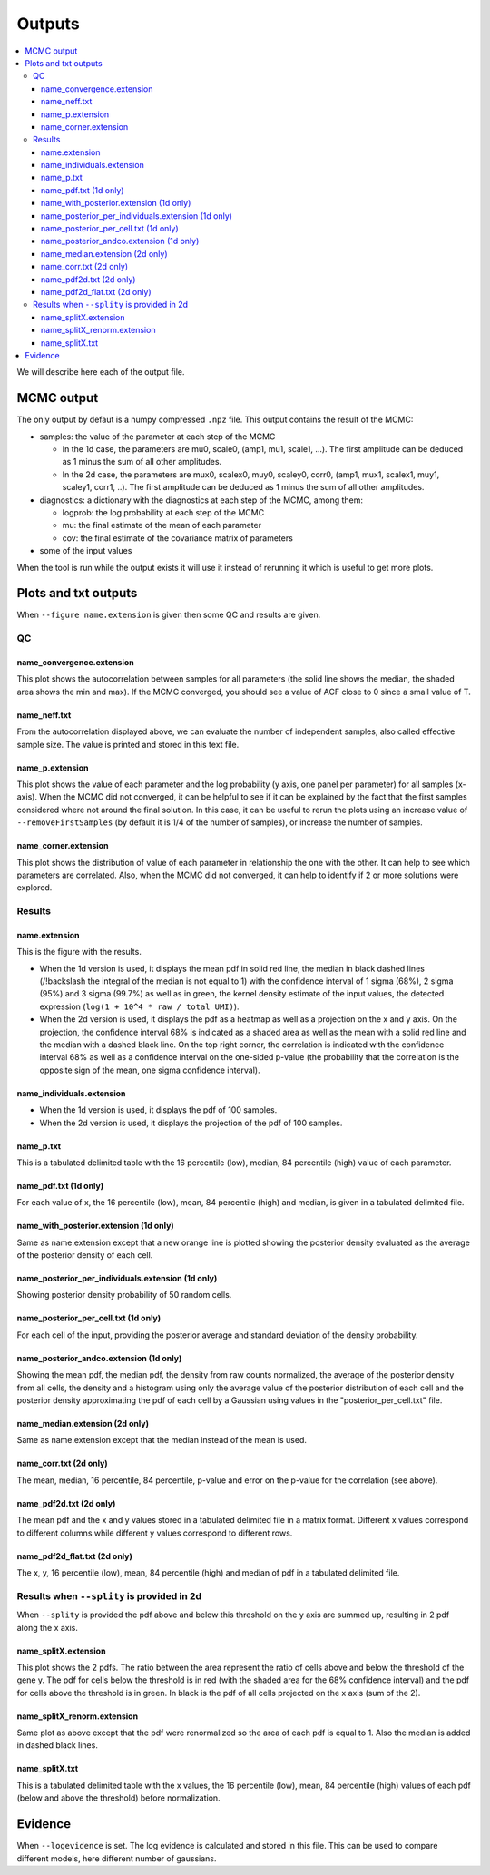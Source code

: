 Outputs
=======

.. contents:: 
    :local:

We will describe here each of the output file.

MCMC output
-----------

The only output by defaut is a numpy compressed ``.npz`` file. This output contains the result of the MCMC:

* samples: the value of the parameter at each step of the MCMC

  * In the 1d case, the parameters are mu0, scale0, (amp1, mu1, scale1, ...). The first amplitude can be deduced as 1 minus the sum of all other amplitudes.
  * In the 2d case, the parameters are mux0, scalex0, muy0, scaley0, corr0, (amp1, mux1, scalex1, muy1, scaley1, corr1, ..). The first amplitude can be deduced as 1 minus the sum of all other amplitudes.

* diagnostics: a dictionary with the diagnostics at each step of the MCMC, among them:

  * logprob: the log probability at each step of the MCMC
  * mu: the final estimate of the mean of each parameter
  * cov: the final estimate of the covariance matrix of parameters

* some of the input values

When the tool is run while the output exists it will use it instead of rerunning it which is useful to get more plots.

Plots and txt outputs
---------------------

When ``--figure name.extension`` is given then some QC and results are given.

QC
^^

name_convergence.extension
""""""""""""""""""""""""""

This plot shows the autocorrelation between samples for all parameters (the solid line shows the median, the shaded area shows the min and max). If the MCMC converged, you should see a value of ACF close to 0 since a small value of T.

name_neff.txt
"""""""""""""

From the autocorrelation displayed above, we can evaluate the number of independent samples, also called effective sample size. The value is printed and stored in this text file.

name_p.extension
""""""""""""""""

This plot shows the value of each parameter and the log probability (y axis, one panel per parameter) for all samples (x-axis). When the MCMC did not converged, it can be helpful to see if it can be explained by the fact that the first samples considered where not around the final solution. In this case, it can be useful to rerun the plots using an increase value of ``--removeFirstSamples`` (by default it is 1/4 of the number of samples), or increase the number of samples.

name_corner.extension
"""""""""""""""""""""

This plot shows the distribution of value of each parameter in relationship the one with the other. It can help to see which parameters are correlated. Also, when the MCMC did not converged, it can help to identify if 2 or more solutions were explored.


Results
^^^^^^^

name.extension
""""""""""""""

This is the figure with the results. 

- When the 1d version is used, it displays the mean pdf in solid red line, the median in black dashed lines (/!\backslash the integral of the median is not equal to 1) with the confidence interval of 1 sigma (68%), 2 sigma (95%) and 3 sigma (99.7%) as well as in green, the kernel density estimate of the input values, the detected expression (``log(1 + 10^4 * raw / total UMI)``).

- When the 2d version is used, it displays the pdf as a heatmap as well as a projection on the x and y axis. On the projection, the confidence interval 68% is indicated as a shaded area as well as the mean with a solid red line and the median with a dashed black line. On the top right corner, the correlation is indicated with the confidence interval 68% as well as a confidence interval on the one-sided p-value (the probability that the correlation is the opposite sign of the mean, one sigma confidence interval).

name_individuals.extension
""""""""""""""""""""""""""

- When the 1d version is used, it displays the pdf of 100 samples.

- When the 2d version is used, it displays the projection of the pdf of 100 samples.

name_p.txt
""""""""""

This is a tabulated delimited table with the 16 percentile (low), median, 84 percentile (high) value of each parameter.


name_pdf.txt (1d only)
""""""""""""""""""""""

For each value of x, the 16 percentile (low), mean, 84 percentile (high) and median, is given in a tabulated delimited file.

name_with_posterior.extension (1d only)
"""""""""""""""""""""""""""""""""""""""

Same as name.extension except that a new orange line is plotted showing the posterior density evaluated as the average of the posterior density of each cell.

name_posterior_per_individuals.extension (1d only)
""""""""""""""""""""""""""""""""""""""""""""""""""

Showing posterior density probability of 50 random cells.

name_posterior_per_cell.txt (1d only)
"""""""""""""""""""""""""""""""""""""

For each cell of the input, providing the posterior average and standard deviation of the density probability.

name_posterior_andco.extension (1d only)
""""""""""""""""""""""""""""""""""""""""
Showing the mean pdf, the median pdf, the density from raw counts normalized, the average of the posterior density from all cells,  the density and a histogram using only the average value of the posterior distribution of each cell and the posterior density approximating the pdf of each cell by a Gaussian using values in the "posterior_per_cell.txt" file.


name_median.extension (2d only)
"""""""""""""""""""""""""""""""

Same as name.extension except that the median instead of the mean is used.

name_corr.txt (2d only)
"""""""""""""""""""""""

The mean, median, 16 percentile, 84 percentile, p-value and error on the p-value for the correlation (see above).


name_pdf2d.txt (2d only)
""""""""""""""""""""""""

The mean pdf and the x and y values stored in a tabulated delimited file in a matrix format. Different x values correspond to different columns while different y values correspond to different rows.

name_pdf2d_flat.txt (2d only)
"""""""""""""""""""""""""""""

The x, y, 16 percentile (low), mean, 84 percentile (high) and median of pdf in a tabulated delimited file.

Results when ``--splity`` is provided in 2d
^^^^^^^^^^^^^^^^^^^^^^^^^^^^^^^^^^^^^^^^^^^

When ``--splity`` is provided the pdf above and below this threshold on the y axis are summed up, resulting in 2 pdf along the x axis.

name_splitX.extension
"""""""""""""""""""""
This plot shows the 2 pdfs. The ratio between the area represent the ratio of cells above and below the threshold of the gene y. The pdf for cells below the threshold is in red (with the shaded area for the 68% confidence interval) and the pdf for cells above the threshold is in green. In black is the pdf of all cells projected on the x axis (sum of the 2).

name_splitX_renorm.extension
""""""""""""""""""""""""""""
Same plot as above except that the pdf were renormalized so the area of each pdf is equal to 1. Also the median is added in dashed black lines.

name_splitX.txt
"""""""""""""""
This is a tabulated delimited table with the x values, the 16 percentile (low), mean, 84 percentile (high) values of each pdf (below and above the threshold) before normalization.


Evidence
--------
When ``--logevidence`` is set. The log evidence is calculated and stored in this file. This can be used to compare different models, here different number of gaussians.

